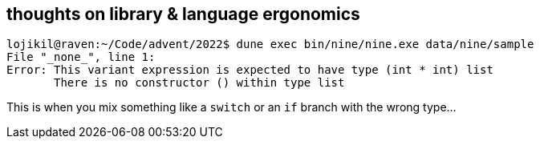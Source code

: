 == thoughts on library & language ergonomics 

[source]
----
lojikil@raven:~/Code/advent/2022$ dune exec bin/nine/nine.exe data/nine/sample
File "_none_", line 1:           
Error: This variant expression is expected to have type (int * int) list
       There is no constructor () within type list
----

This is when you mix something like a `switch` or an `if` branch with the wrong type...
